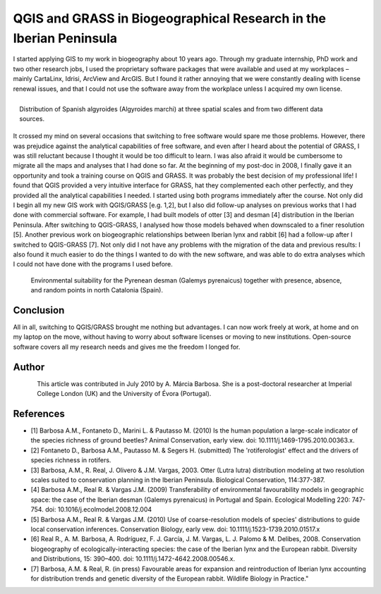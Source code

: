 
==========================================================================
QGIS and GRASS in Biogeographical Research in the Iberian Peninsula
==========================================================================

I started applying GIS to my work in biogeography about 10 years ago. Through my graduate internship, PhD work and two other research jobs, I used the proprietary software packages that were available and used at my workplaces – mainly CartaLinx, Idrisi, ArcView and ArcGIS. But I found it rather annoying that we were constantly dealing with license renewal issues, and that I could not use the software away from the workplace unless I acquired my own license.

.. figure:: ./images/portugal_evora1.png
   :alt: Distribution of Spanish algyroides
   :scale: 60%
   :align: right

   Distribution of Spanish algyroides (Algyroides marchi) at three spatial scales and from two different data sources.

It crossed my mind on several occasions that switching to free software would spare me those problems. However, there was prejudice against the analytical capabilities of free software, and even after I heard about the potential of GRASS, I was still reluctant because I thought it would be too difficult to learn. I was also afraid it would be cumbersome to migrate all the maps and analyses that I had done so far. At the beginning of my post-doc in 2008, I finally gave it an opportunity and took a training course on QGIS and GRASS. It was probably the best decision of my professional life! I found that QGIS provided a very intuitive interface for GRASS, hat they complemented each other perfectly, and they provided all the analytical capabilities I needed.
I started using both programs immediately after the course. Not only did I begin all my new GIS work with QGIS/GRASS [e.g. 1,2], but I also did follow-up analyses on previous works that I had done with commercial software. For example, I had built models of otter [3] and desman [4] distribution in the Iberian Peninsula. After switching to QGIS-GRASS, I analysed how those models behaved when downscaled to a finer resolution [5]. Another previous work on biogeographic relationships between Iberian lynx and rabbit [6] had a follow-up after I switched to QGIS-GRASS [7]. Not only did I not have any problems with the migration of the data and previous results: I also found it much easier to do the things I wanted to do with the new software, and was able to do extra analyses which I could not have done with the programs I used before.

.. figure:: ./images/portugal_evora2.png
   :alt: Environmental suitability for the Pyrenean desman
   :scale: 60%

   Environmental suitability for the Pyrenean desman (Galemys pyrenaicus) together with presence, absence, and random points in north Catalonia (Spain).

Conclusion
==========

All in all, switching to QGIS/GRASS brought me nothing but advantages. I can now work freely at work, at home and on my laptop on the move, without having to worry about software licenses or moving to new institutions. Open-source software covers all my research needs and gives me the freedom I longed for.

Author
======

.. figure:: ./images/portugal_evoraaut.png
   :alt: A. Márcia Barbosa
   :height: 200
   :align: left

   A. Márcia Barbosa

This article was contributed in July 2010 by A. Márcia Barbosa. She is a post-doctoral researcher at Imperial College London (UK) and the University of Évora (Portugal).

References
==========

* [1] Barbosa A.M., Fontaneto D., Marini L. & Pautasso M. (2010) Is the human population a large-scale indicator of the species richness of ground beetles? Animal Conservation, early view. doi: 10.1111/j.1469-1795.2010.00363.x.
* [2] Fontaneto D., Barbosa A.M., Pautasso M. & Segers H. (submitted) The 'rotiferologist' effect and the drivers of species richness in rotifers.
* [3] Barbosa, A.M., R. Real, J. Olivero & J.M. Vargas, 2003. Otter (Lutra lutra) distribution modeling at two resolution scales suited to conservation planning in the Iberian Peninsula. Biological Conservation, 114:377-387.
* [4] Barbosa A.M., Real R. & Vargas J.M. (2009) Transferability of environmental favourability models in geographic space: the case of the Iberian desman (Galemys pyrenaicus) in Portugal and Spain. Ecological Modelling 220: 747-754. doi: 10.1016/j.ecolmodel.2008.12.004
* [5] Barbosa A.M., Real R. & Vargas J.M. (2010) Use of coarse-resolution models of species' distributions to guide local conservation inferences. Conservation Biology, early vew. doi: 10.1111/j.1523-1739.2010.01517.x
* [6] Real R., A. M. Barbosa, A. Rodríguez, F. J. García, J. M. Vargas, L. J. Palomo & M. Delibes, 2008. Conservation biogeography of ecologically-interacting species: the case of the Iberian lynx and the European rabbit. Diversity and Distributions, 15: 390–400. doi: 10.1111/j.1472-4642.2008.00546.x.
* [7] Barbosa, A.M. & Real, R. (in press) Favourable areas for expansion and reintroduction of Iberian lynx accounting for distribution trends and genetic diversity of the European rabbit. Wildlife Biology in Practice."